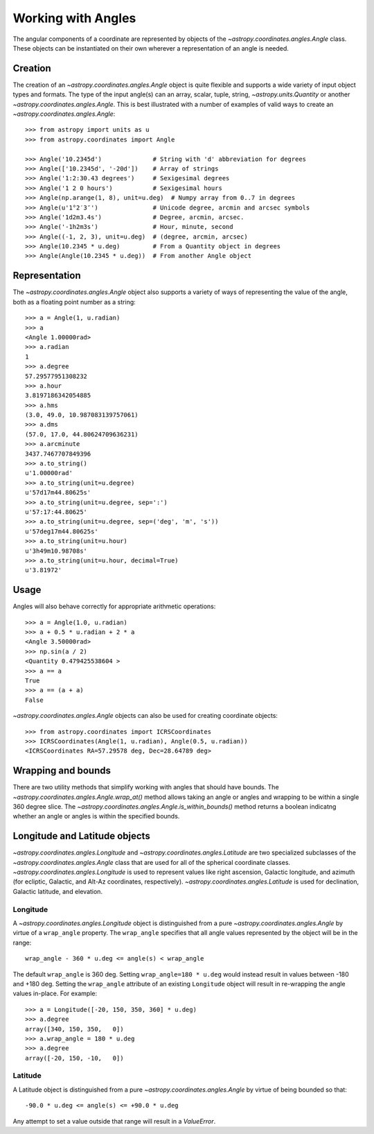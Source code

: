 .. |Angle| replace:: `~astropy.coordinates.angles.Angle`
.. |Longitude| replace:: `~astropy.coordinates.angles.Longitude`
.. |Latitude| replace:: `~astropy.coordinates.angles.Latitude`

Working with Angles
-------------------

The angular components of a coordinate are represented by objects of the |Angle|
class. These objects can be instantiated on their own wherever a representation of an
angle is needed.

Creation
^^^^^^^^^^

The creation of an |Angle| object is quite flexible and supports a wide variety of
input object types and formats.  The type of the input angle(s) can an array, scalar,
tuple, string, `~astropy.units.Quantity` or another |Angle|.  This is best illustrated with a number of
examples of valid ways to create an |Angle|::

    >>> from astropy import units as u
    >>> from astropy.coordinates import Angle

    >>> Angle('10.2345d')              # String with 'd' abbreviation for degrees
    >>> Angle(['10.2345d', '-20d'])    # Array of strings
    >>> Angle('1:2:30.43 degrees')     # Sexigesimal degrees
    >>> Angle('1 2 0 hours')           # Sexigesimal hours
    >>> Angle(np.arange(1, 8), unit=u.deg)  # Numpy array from 0..7 in degrees
    >>> Angle(u'1°2′3″')               # Unicode degree, arcmin and arcsec symbols
    >>> Angle('1d2m3.4s')              # Degree, arcmin, arcsec.
    >>> Angle('-1h2m3s')               # Hour, minute, second
    >>> Angle((-1, 2, 3), unit=u.deg)  # (degree, arcmin, arcsec)
    >>> Angle(10.2345 * u.deg)         # From a Quantity object in degrees
    >>> Angle(Angle(10.2345 * u.deg))  # From another Angle object


Representation
^^^^^^^^^^^^^^^

The |Angle| object also supports a variety of ways of representing the value of the angle,
both as a floating point number as a string::

    >>> a = Angle(1, u.radian)
    >>> a
    <Angle 1.00000rad>
    >>> a.radian
    1
    >>> a.degree
    57.29577951308232
    >>> a.hour
    3.8197186342054885
    >>> a.hms
    (3.0, 49.0, 10.987083139757061)
    >>> a.dms
    (57.0, 17.0, 44.80624709636231)
    >>> a.arcminute
    3437.7467707849396
    >>> a.to_string()
    u'1.00000rad'
    >>> a.to_string(unit=u.degree)
    u'57d17m44.80625s'
    >>> a.to_string(unit=u.degree, sep=':')
    u'57:17:44.80625'
    >>> a.to_string(unit=u.degree, sep=('deg', 'm', 's'))
    u'57deg17m44.80625s'
    >>> a.to_string(unit=u.hour)
    u'3h49m10.98708s'
    >>> a.to_string(unit=u.hour, decimal=True)
    u'3.81972'


Usage
^^^^^^^^^^^^^

Angles will also behave correctly for appropriate arithmetic operations::

    >>> a = Angle(1.0, u.radian)
    >>> a + 0.5 * u.radian + 2 * a
    <Angle 3.50000rad>
    >>> np.sin(a / 2)
    <Quantity 0.479425538604 >
    >>> a == a
    True
    >>> a == (a + a)
    False

|Angle| objects can also be used for creating coordinate objects::

    >>> from astropy.coordinates import ICRSCoordinates
    >>> ICRSCoordinates(Angle(1, u.radian), Angle(0.5, u.radian))
    <ICRSCoordinates RA=57.29578 deg, Dec=28.64789 deg>


Wrapping and bounds
^^^^^^^^^^^^^^^^^^^^^

There are two utility methods that simplify working with angles that should have bounds.  The
`~astropy.coordinates.angles.Angle.wrap_at()` method allows taking an angle or angles and
wrapping to be within a single 360 degree slice.  The
`~astropy.coordinates.angles.Angle.is_within_bounds()` method returns a boolean indicatng
whether an angle or angles is within the specified bounds.


Longitude and Latitude objects
^^^^^^^^^^^^^^^^^^^^^^^^^^^^^^^^

|Longitude| and |Latitude| are two specialized subclasses of the |Angle| class that are
used for all of the spherical coordinate classes.  |Longitude| is used to represent values
like right ascension, Galactic longitude, and azimuth (for ecliptic, Galactic, and Alt-Az
coordinates, respectively).  |Latitude| is used for declination, Galactic latitude, and
elevation.

Longitude
""""""""""

A |Longitude| object is distinguished from a pure |Angle| by virtue
of a ``wrap_angle`` property.  The ``wrap_angle`` specifies that all angle values
represented by the object will be in the range::

  wrap_angle - 360 * u.deg <= angle(s) < wrap_angle

The default ``wrap_angle`` is 360 deg.  Setting ``wrap_angle=180 * u.deg`` would
instead result in values between -180 and +180 deg.  Setting the ``wrap_angle``
attribute of an existing ``Longitude`` object will result in re-wrapping the
angle values in-place.  For example::

    >>> a = Longitude([-20, 150, 350, 360] * u.deg)
    >>> a.degree
    array([340, 150, 350,   0])
    >>> a.wrap_angle = 180 * u.deg
    >>> a.degree
    array([-20, 150, -10,   0])

Latitude
""""""""""

A Latitude object is distinguished from a pure |Angle| by virtue
of being bounded so that::

  -90.0 * u.deg <= angle(s) <= +90.0 * u.deg

Any attempt to set a value outside that range will result in a `ValueError`.
